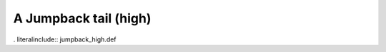 .. _jumpback_high:

A Jumpback tail (high)
----------------------

. literalinclude:: jumpback_high.def

